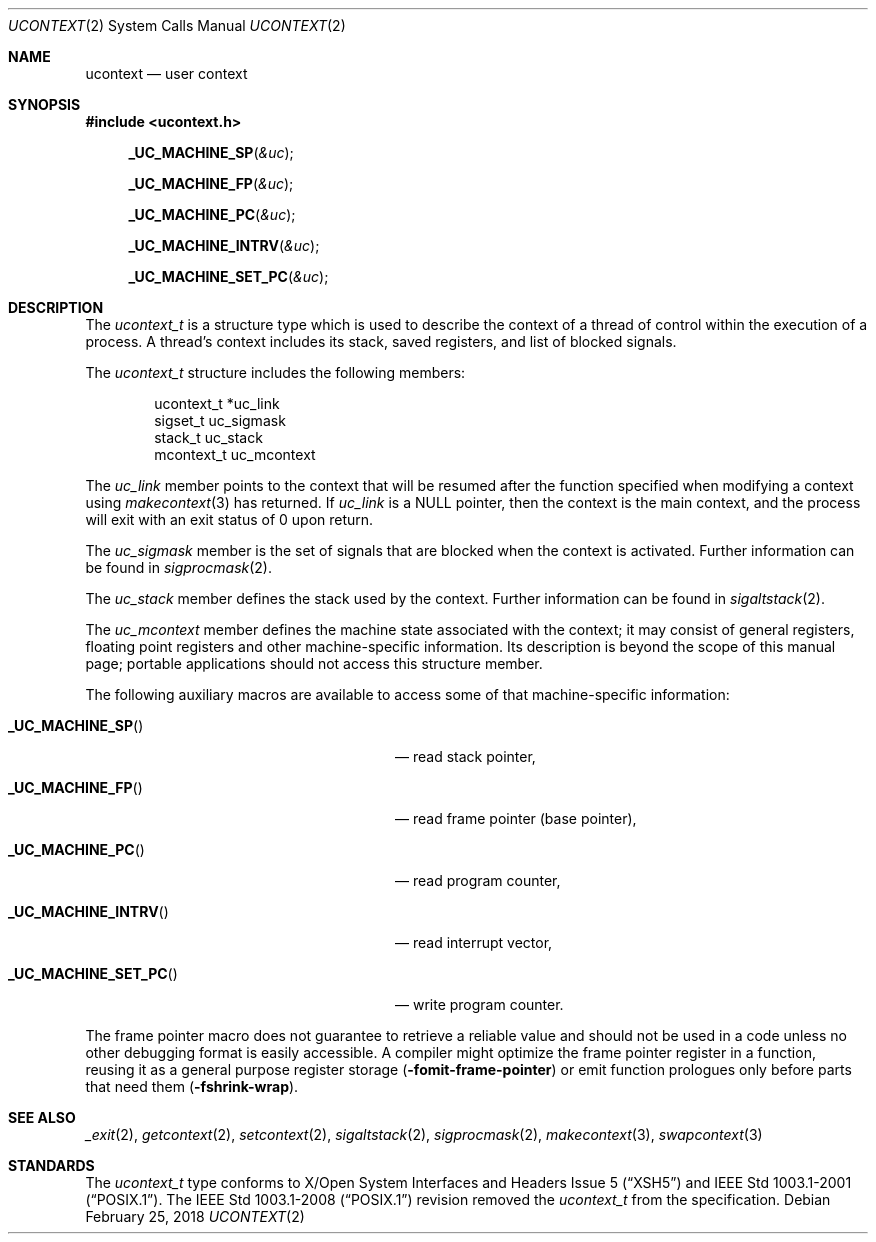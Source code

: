 .\"	$NetBSD: ucontext.2,v 1.9 2018/02/25 17:45:40 uwe Exp $
.\"
.\" Copyright (c) 2001 The NetBSD Foundation, Inc.
.\" All rights reserved.
.\"
.\" This code is derived from software contributed to The NetBSD Foundation
.\" by Klaus Klein.
.\"
.\" Redistribution and use in source and binary forms, with or without
.\" modification, are permitted provided that the following conditions
.\" are met:
.\" 1. Redistributions of source code must retain the above copyright
.\"    notice, this list of conditions and the following disclaimer.
.\" 2. Redistributions in binary form must reproduce the above copyright
.\"    notice, this list of conditions and the following disclaimer in the
.\"    documentation and/or other materials provided with the distribution.
.\"
.\" THIS SOFTWARE IS PROVIDED BY THE NETBSD FOUNDATION, INC. AND CONTRIBUTORS
.\" ``AS IS'' AND ANY EXPRESS OR IMPLIED WARRANTIES, INCLUDING, BUT NOT LIMITED
.\" TO, THE IMPLIED WARRANTIES OF MERCHANTABILITY AND FITNESS FOR A PARTICULAR
.\" PURPOSE ARE DISCLAIMED.  IN NO EVENT SHALL THE FOUNDATION OR CONTRIBUTORS
.\" BE LIABLE FOR ANY DIRECT, INDIRECT, INCIDENTAL, SPECIAL, EXEMPLARY, OR
.\" CONSEQUENTIAL DAMAGES (INCLUDING, BUT NOT LIMITED TO, PROCUREMENT OF
.\" SUBSTITUTE GOODS OR SERVICES; LOSS OF USE, DATA, OR PROFITS; OR BUSINESS
.\" INTERRUPTION) HOWEVER CAUSED AND ON ANY THEORY OF LIABILITY, WHETHER IN
.\" CONTRACT, STRICT LIABILITY, OR TORT (INCLUDING NEGLIGENCE OR OTHERWISE)
.\" ARISING IN ANY WAY OUT OF THE USE OF THIS SOFTWARE, EVEN IF ADVISED OF THE
.\" POSSIBILITY OF SUCH DAMAGE.
.\"
.Dd February 25, 2018
.Dt UCONTEXT 2
.Os
.Sh NAME
.Nm ucontext
.Nd user context
.Sh SYNOPSIS
.In ucontext.h
.Fn _UC_MACHINE_SP "&uc"
.Fn _UC_MACHINE_FP "&uc"
.Fn _UC_MACHINE_PC "&uc"
.Fn _UC_MACHINE_INTRV "&uc"
.Fn _UC_MACHINE_SET_PC "&uc"
.Sh DESCRIPTION
The
.Vt ucontext_t
is a structure type which is used to describe the context of a
thread of control within the execution of a process.
A thread's context includes its stack, saved registers, and list of
blocked signals.
.Pp
The
.Vt ucontext_t
structure includes the following members:
.Bd -literal -offset indent
ucontext_t *uc_link
sigset_t    uc_sigmask
stack_t     uc_stack
mcontext_t  uc_mcontext
.Ed
.Pp
The
.Fa uc_link
member points to the context that will be resumed after the function
specified when modifying a context using
.Xr makecontext 3
has returned.
If
.Fa uc_link
is a
.Dv NULL
pointer, then the context is the main context,
and the process will exit with an exit status of 0 upon return.
.Pp
The
.Fa uc_sigmask
member is the set of signals that are blocked when the context is
activated.
Further information can be found in
.Xr sigprocmask 2 .
.Pp
The
.Fa uc_stack
member defines the stack used by the context.
Further information can be found in
.Xr sigaltstack 2 .
.Pp
The
.Fa uc_mcontext
member defines the machine state associated with the context;
it may consist of general registers, floating point registers
and other machine-specific information.
Its description is beyond the scope of this manual page;
portable applications should not access this structure member.
.Pp
The following auxiliary macros are available to access some of that
machine-specific information:
.Bl -tag -width ".Fn _UC_MACHINE_SET_PC" -offset indent
.It Fn _UC_MACHINE_SP
\(em read stack pointer,
.It Fn _UC_MACHINE_FP
\(em read frame pointer (base pointer),
.It Fn _UC_MACHINE_PC
\(em read program counter,
.It Fn _UC_MACHINE_INTRV
\(em read interrupt vector,
.It Fn _UC_MACHINE_SET_PC
\(em write program counter.
.El
.Pp
The frame pointer macro does not guarantee to retrieve a reliable value
and should not be used in a code unless no other debugging format is
easily accessible.
A compiler might optimize the frame pointer register in a function,
reusing it as a general purpose register storage
.Fl ( fomit-frame-pointer )
or emit function prologues only before parts that need them
.Fl ( fshrink-wrap ) .
.Sh SEE ALSO
.Xr _exit 2 ,
.Xr getcontext 2 ,
.Xr setcontext 2 ,
.Xr sigaltstack 2 ,
.Xr sigprocmask 2 ,
.Xr makecontext 3 ,
.Xr swapcontext 3
.Sh STANDARDS
The
.Vt ucontext_t
type conforms to
.St -xsh5
and
.St -p1003.1-2001 .
The
.St -p1003.1-2008
revision removed the
.Vt ucontext_t
from the specification.
